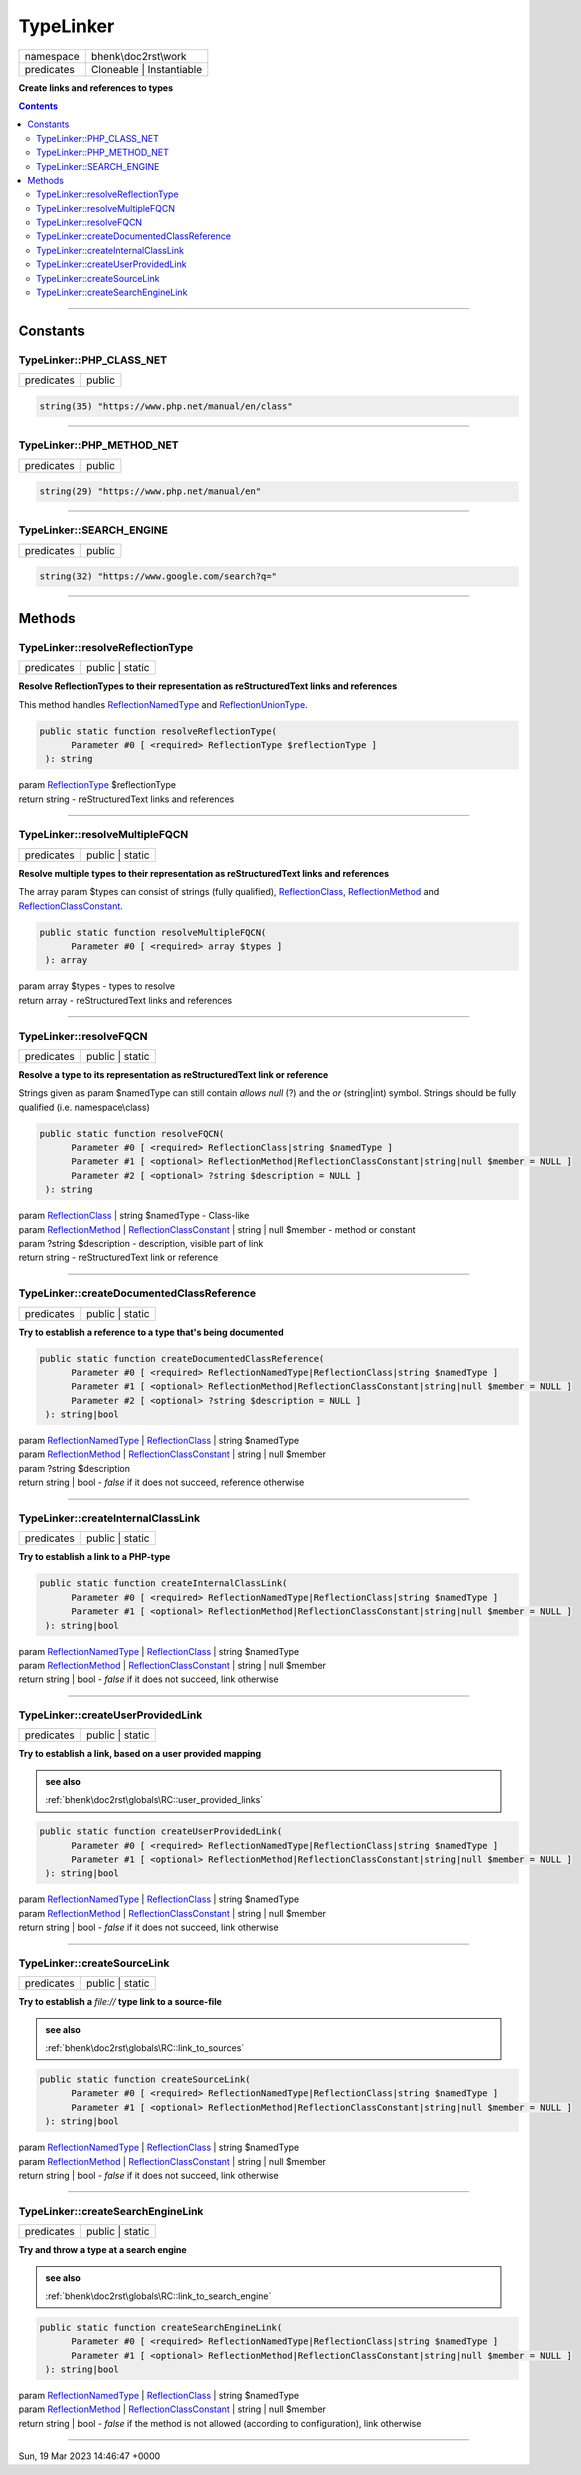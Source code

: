 .. required styles !!
.. raw:: html

    <style> .block {color:lightgrey; font-size: 0.6em; display: block; align-items: center; background-color:black; width:8em; height:8em;padding-left:7px;} </style>
    <style> .tag0 {color:grey; font-size: 0.9em; font-family: "Courier New", monospace;} </style>
    <style> .tag3 {color:grey; font-size: 0.9em; display: inline-block; width:3.1ch; font-family: "Courier New", monospace;} </style>
    <style> .tag4 {color:grey; font-size: 0.9em; display: inline-block; width:4.1ch; font-family: "Courier New", monospace;} </style>
    <style> .tag5 {color:grey; font-size: 0.9em; display: inline-block; width:5.1ch; font-family: "Courier New", monospace;} </style>
    <style> .tag6 {color:grey; font-size: 0.9em; display: inline-block; width:6.1ch; font-family: "Courier New", monospace;} </style>
    <style> .tag7 {color:grey; font-size: 0.9em; display: inline-block; width:7.1ch; font-family: "Courier New", monospace;} </style>
    <style> .tag8 {color:grey; font-size: 0.9em; display: inline-block; width:8.1ch; font-family: "Courier New", monospace;} </style>
    <style> .tag9 {color:grey; font-size: 0.9em; display: inline-block; width:9.1ch; font-family: "Courier New", monospace;} </style>
    <style> .tag10 {color:grey; font-size: 0.9em; display: inline-block; width:10.1ch; font-family: "Courier New", monospace;} </style>
    <style> .tag11 {color:grey; font-size: 0.9em; display: inline-block; width:11.1ch; font-family: "Courier New", monospace;} </style>
    <style> .tag12 {color:grey; font-size: 0.9em; display: inline-block; width:12.1ch; font-family: "Courier New", monospace;} </style>
    <style> .tagsign {color:grey; font-size: 0.9em; display: inline-block; width:3.2em;} </style>
    <style> .param {color:#005858; background-color:#F8F8F8; font-size: 0.8em; border:1px solid #D0D0D0;padding-left: 5px; padding-right: 5px;} </style>
    <style> .tech {color:#005858; background-color:#F8F8F8; font-size: 0.9em; border:1px solid #D0D0D0;padding-left: 5px; padding-right: 5px;} </style>

.. end required styles

.. required roles !!
.. role:: block
.. role:: tag0
.. role:: tag3
.. role:: tag4
.. role:: tag5
.. role:: tag6
.. role:: tag7
.. role:: tag8
.. role:: tag9
.. role:: tag10
.. role:: tag11
.. role:: tag12
.. role:: tagsign
.. role:: param
.. role:: tech

.. end required roles

.. _bhenk\doc2rst\work\TypeLinker:

TypeLinker
==========

.. table::
   :widths: auto
   :align: left

   ========== ======================== 
   namespace  bhenk\\doc2rst\\work     
   predicates Cloneable | Instantiable 
   ========== ======================== 


**Create links and references to types**


.. contents::


----


.. _bhenk\doc2rst\work\TypeLinker::Constants:

Constants
+++++++++


.. _bhenk\doc2rst\work\TypeLinker::PHP_CLASS_NET:

TypeLinker::PHP_CLASS_NET
-------------------------

.. table::
   :widths: auto
   :align: left

   ========== ====== 
   predicates public 
   ========== ====== 





.. code-block:: php

   string(35) "https://www.php.net/manual/en/class" 




----


.. _bhenk\doc2rst\work\TypeLinker::PHP_METHOD_NET:

TypeLinker::PHP_METHOD_NET
--------------------------

.. table::
   :widths: auto
   :align: left

   ========== ====== 
   predicates public 
   ========== ====== 





.. code-block:: php

   string(29) "https://www.php.net/manual/en" 




----


.. _bhenk\doc2rst\work\TypeLinker::SEARCH_ENGINE:

TypeLinker::SEARCH_ENGINE
-------------------------

.. table::
   :widths: auto
   :align: left

   ========== ====== 
   predicates public 
   ========== ====== 





.. code-block:: php

   string(32) "https://www.google.com/search?q=" 




----


.. _bhenk\doc2rst\work\TypeLinker::Methods:

Methods
+++++++


.. _bhenk\doc2rst\work\TypeLinker::resolveReflectionType:

TypeLinker::resolveReflectionType
---------------------------------

.. table::
   :widths: auto
   :align: left

   ========== =============== 
   predicates public | static 
   ========== =============== 


**Resolve ReflectionTypes to their representation as reStructuredText links and references**


This method handles `ReflectionNamedType <https://www.php.net/manual/en/class.reflectionnamedtype.php>`_ and `ReflectionUnionType <https://www.php.net/manual/en/class.reflectionuniontype.php>`_.




.. code-block:: php

   public static function resolveReflectionType(
         Parameter #0 [ <required> ReflectionType $reflectionType ]
    ): string


| :tag6:`param` `ReflectionType <https://www.php.net/manual/en/class.reflectiontype.php>`_ :param:`$reflectionType`
| :tag6:`return` string  - reStructuredText links and references


----


.. _bhenk\doc2rst\work\TypeLinker::resolveMultipleFQCN:

TypeLinker::resolveMultipleFQCN
-------------------------------

.. table::
   :widths: auto
   :align: left

   ========== =============== 
   predicates public | static 
   ========== =============== 


**Resolve multiple types to their representation as reStructuredText links and references**



The array :tagsign:`param` :tech:`$types` can consist of strings (fully qualified), `ReflectionClass <https://www.php.net/manual/en/class.reflectionclass.php>`_,
`ReflectionMethod <https://www.php.net/manual/en/class.reflectionmethod.php>`_ and `ReflectionClassConstant <https://www.php.net/manual/en/class.reflectionclassconstant.php>`_.



.. code-block:: php

   public static function resolveMultipleFQCN(
         Parameter #0 [ <required> array $types ]
    ): array


| :tag6:`param` array :param:`$types` - types to resolve
| :tag6:`return` array  - reStructuredText links and references


----


.. _bhenk\doc2rst\work\TypeLinker::resolveFQCN:

TypeLinker::resolveFQCN
-----------------------

.. table::
   :widths: auto
   :align: left

   ========== =============== 
   predicates public | static 
   ========== =============== 


**Resolve a type to its representation as reStructuredText link or reference**



Strings given as :tagsign:`param` :tech:`$namedType` can still contain *allows null* (?) and the *or* (string|int)
symbol. Strings should be fully qualified (i.e. namespace\\class)



.. code-block:: php

   public static function resolveFQCN(
         Parameter #0 [ <required> ReflectionClass|string $namedType ]
         Parameter #1 [ <optional> ReflectionMethod|ReflectionClassConstant|string|null $member = NULL ]
         Parameter #2 [ <optional> ?string $description = NULL ]
    ): string


| :tag6:`param` `ReflectionClass <https://www.php.net/manual/en/class.reflectionclass.php>`_ | string :param:`$namedType` - Class-like
| :tag6:`param` `ReflectionMethod <https://www.php.net/manual/en/class.reflectionmethod.php>`_ | `ReflectionClassConstant <https://www.php.net/manual/en/class.reflectionclassconstant.php>`_ | string | null :param:`$member` - method or constant
| :tag6:`param` ?\ string :param:`$description` - description, visible part of link
| :tag6:`return` string  - reStructuredText link or reference


----


.. _bhenk\doc2rst\work\TypeLinker::createDocumentedClassReference:

TypeLinker::createDocumentedClassReference
------------------------------------------

.. table::
   :widths: auto
   :align: left

   ========== =============== 
   predicates public | static 
   ========== =============== 


**Try to establish a reference to a type that's being documented**





.. code-block:: php

   public static function createDocumentedClassReference(
         Parameter #0 [ <required> ReflectionNamedType|ReflectionClass|string $namedType ]
         Parameter #1 [ <optional> ReflectionMethod|ReflectionClassConstant|string|null $member = NULL ]
         Parameter #2 [ <optional> ?string $description = NULL ]
    ): string|bool


| :tag6:`param` `ReflectionNamedType <https://www.php.net/manual/en/class.reflectionnamedtype.php>`_ | `ReflectionClass <https://www.php.net/manual/en/class.reflectionclass.php>`_ | string :param:`$namedType`
| :tag6:`param` `ReflectionMethod <https://www.php.net/manual/en/class.reflectionmethod.php>`_ | `ReflectionClassConstant <https://www.php.net/manual/en/class.reflectionclassconstant.php>`_ | string | null :param:`$member`
| :tag6:`param` ?\ string :param:`$description`
| :tag6:`return` string | bool  - *false* if it does not succeed, reference otherwise


----


.. _bhenk\doc2rst\work\TypeLinker::createInternalClassLink:

TypeLinker::createInternalClassLink
-----------------------------------

.. table::
   :widths: auto
   :align: left

   ========== =============== 
   predicates public | static 
   ========== =============== 


**Try to establish a link to a PHP-type**


.. code-block:: php

   public static function createInternalClassLink(
         Parameter #0 [ <required> ReflectionNamedType|ReflectionClass|string $namedType ]
         Parameter #1 [ <optional> ReflectionMethod|ReflectionClassConstant|string|null $member = NULL ]
    ): string|bool


| :tag6:`param` `ReflectionNamedType <https://www.php.net/manual/en/class.reflectionnamedtype.php>`_ | `ReflectionClass <https://www.php.net/manual/en/class.reflectionclass.php>`_ | string :param:`$namedType`
| :tag6:`param` `ReflectionMethod <https://www.php.net/manual/en/class.reflectionmethod.php>`_ | `ReflectionClassConstant <https://www.php.net/manual/en/class.reflectionclassconstant.php>`_ | string | null :param:`$member`
| :tag6:`return` string | bool  - *false* if it does not succeed, link otherwise


----


.. _bhenk\doc2rst\work\TypeLinker::createUserProvidedLink:

TypeLinker::createUserProvidedLink
----------------------------------

.. table::
   :widths: auto
   :align: left

   ========== =============== 
   predicates public | static 
   ========== =============== 


**Try to establish a link, based on a user provided mapping**





.. admonition::  see also

    :ref:`bhenk\doc2rst\globals\RC::user_provided_links`


.. code-block:: php

   public static function createUserProvidedLink(
         Parameter #0 [ <required> ReflectionNamedType|ReflectionClass|string $namedType ]
         Parameter #1 [ <optional> ReflectionMethod|ReflectionClassConstant|string|null $member = NULL ]
    ): string|bool


| :tag6:`param` `ReflectionNamedType <https://www.php.net/manual/en/class.reflectionnamedtype.php>`_ | `ReflectionClass <https://www.php.net/manual/en/class.reflectionclass.php>`_ | string :param:`$namedType`
| :tag6:`param` `ReflectionMethod <https://www.php.net/manual/en/class.reflectionmethod.php>`_ | `ReflectionClassConstant <https://www.php.net/manual/en/class.reflectionclassconstant.php>`_ | string | null :param:`$member`
| :tag6:`return` string | bool  - *false* if it does not succeed, link otherwise


----


.. _bhenk\doc2rst\work\TypeLinker::createSourceLink:

TypeLinker::createSourceLink
----------------------------

.. table::
   :widths: auto
   :align: left

   ========== =============== 
   predicates public | static 
   ========== =============== 


**Try to establish a** *file://* **type link to a source-file**





.. admonition::  see also

    :ref:`bhenk\doc2rst\globals\RC::link_to_sources`


.. code-block:: php

   public static function createSourceLink(
         Parameter #0 [ <required> ReflectionNamedType|ReflectionClass|string $namedType ]
         Parameter #1 [ <optional> ReflectionMethod|ReflectionClassConstant|string|null $member = NULL ]
    ): string|bool


| :tag6:`param` `ReflectionNamedType <https://www.php.net/manual/en/class.reflectionnamedtype.php>`_ | `ReflectionClass <https://www.php.net/manual/en/class.reflectionclass.php>`_ | string :param:`$namedType`
| :tag6:`param` `ReflectionMethod <https://www.php.net/manual/en/class.reflectionmethod.php>`_ | `ReflectionClassConstant <https://www.php.net/manual/en/class.reflectionclassconstant.php>`_ | string | null :param:`$member`
| :tag6:`return` string | bool  - *false* if it does not succeed, link otherwise


----


.. _bhenk\doc2rst\work\TypeLinker::createSearchEngineLink:

TypeLinker::createSearchEngineLink
----------------------------------

.. table::
   :widths: auto
   :align: left

   ========== =============== 
   predicates public | static 
   ========== =============== 


**Try and throw a type at a search engine**





.. admonition::  see also

    :ref:`bhenk\doc2rst\globals\RC::link_to_search_engine`


.. code-block:: php

   public static function createSearchEngineLink(
         Parameter #0 [ <required> ReflectionNamedType|ReflectionClass|string $namedType ]
         Parameter #1 [ <optional> ReflectionMethod|ReflectionClassConstant|string|null $member = NULL ]
    ): string|bool


| :tag6:`param` `ReflectionNamedType <https://www.php.net/manual/en/class.reflectionnamedtype.php>`_ | `ReflectionClass <https://www.php.net/manual/en/class.reflectionclass.php>`_ | string :param:`$namedType`
| :tag6:`param` `ReflectionMethod <https://www.php.net/manual/en/class.reflectionmethod.php>`_ | `ReflectionClassConstant <https://www.php.net/manual/en/class.reflectionclassconstant.php>`_ | string | null :param:`$member`
| :tag6:`return` string | bool  - *false* if the method is not allowed (according to configuration), link otherwise


----

:block:`Sun, 19 Mar 2023 14:46:47 +0000` 
